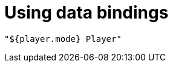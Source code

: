= Using data bindings
:categories: ["core"]
:page-layout: techdocs-web
:position: 7

[,javascript]
----
"${player.mode} Player"
----
